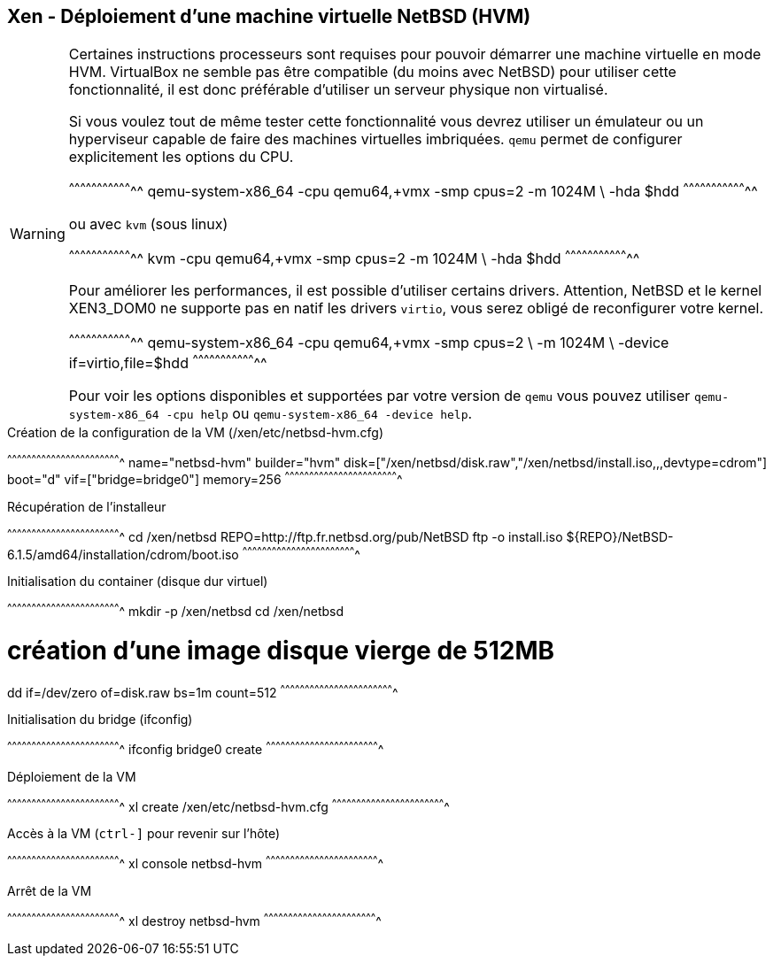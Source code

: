 == Xen - Déploiement d'une machine virtuelle NetBSD (HVM)

[WARNING]
======================================================================
Certaines instructions processeurs sont requises pour pouvoir démarrer
une machine virtuelle en mode HVM. VirtualBox ne semble pas être
compatible (du moins avec NetBSD) pour utiliser cette fonctionnalité,
il est donc préférable d'utiliser un serveur physique non virtualisé.

Si vous voulez tout de même tester cette fonctionnalité vous devrez
utiliser un émulateur ou un hyperviseur capable de faire des machines
virtuelles imbriquées. `qemu` permet de configurer explicitement les
options du CPU.

[sh]
^^^^^^^^^^^^^^^^^^^^^^^^^^^^^^^^^^^
qemu-system-x86_64 -cpu qemu64,+vmx -smp cpus=2 -m 1024M \
  -hda $hdd
^^^^^^^^^^^^^^^^^^^^^^^^^^^^^^^^^^^

ou avec `kvm` (sous linux)

[sh]
^^^^^^^^^^^^^^^^^^^^^^^^^^^^^^^^^^^
kvm -cpu qemu64,+vmx -smp cpus=2 -m 1024M \
  -hda $hdd
^^^^^^^^^^^^^^^^^^^^^^^^^^^^^^^^^^^

Pour améliorer les performances, il est possible d'utiliser certains
drivers. Attention, NetBSD et le kernel XEN3_DOM0 ne supporte pas en
natif les drivers `virtio`, vous serez obligé de reconfigurer votre
kernel.

[sh]
^^^^^^^^^^^^^^^^^^^^^^^^^^^^^^^^^^^
qemu-system-x86_64 -cpu qemu64,+vmx -smp cpus=2 \
                   -m 1024M \
		   -device if=virtio,file=$hdd
^^^^^^^^^^^^^^^^^^^^^^^^^^^^^^^^^^^

Pour voir les options disponibles et supportées par votre version de
`qemu` vous pouvez utiliser `qemu-system-x86_64 -cpu help` ou
`qemu-system-x86_64 -device help`.
======================================================================

.Création de la configuration de la VM (/xen/etc/netbsd-hvm.cfg)
[txt]
^^^^^^^^^^^^^^^^^^^^^^^^^^^^^^^^^^^^^^^^^^^^^^^^^^^^^^^^^^^^^^^^^^^^^^
name="netbsd-hvm"
builder="hvm"
disk=["/xen/netbsd/disk.raw","/xen/netbsd/install.iso,,,devtype=cdrom"]
boot="d"
vif=["bridge=bridge0"]
memory=256
^^^^^^^^^^^^^^^^^^^^^^^^^^^^^^^^^^^^^^^^^^^^^^^^^^^^^^^^^^^^^^^^^^^^^^

.Récupération de l'installeur
[sh]
^^^^^^^^^^^^^^^^^^^^^^^^^^^^^^^^^^^^^^^^^^^^^^^^^^^^^^^^^^^^^^^^^^^^^^
cd /xen/netbsd
REPO=http://ftp.fr.netbsd.org/pub/NetBSD
ftp -o install.iso ${REPO}/NetBSD-6.1.5/amd64/installation/cdrom/boot.iso
^^^^^^^^^^^^^^^^^^^^^^^^^^^^^^^^^^^^^^^^^^^^^^^^^^^^^^^^^^^^^^^^^^^^^^

.Initialisation du container (disque dur virtuel)
[sh]
^^^^^^^^^^^^^^^^^^^^^^^^^^^^^^^^^^^^^^^^^^^^^^^^^^^^^^^^^^^^^^^^^^^^^^
mkdir -p /xen/netbsd
cd /xen/netbsd

# création d'une image disque vierge de 512MB
dd if=/dev/zero of=disk.raw bs=1m count=512
^^^^^^^^^^^^^^^^^^^^^^^^^^^^^^^^^^^^^^^^^^^^^^^^^^^^^^^^^^^^^^^^^^^^^^

.Initialisation du bridge (ifconfig)
[sh]
^^^^^^^^^^^^^^^^^^^^^^^^^^^^^^^^^^^^^^^^^^^^^^^^^^^^^^^^^^^^^^^^^^^^^^
ifconfig bridge0 create
^^^^^^^^^^^^^^^^^^^^^^^^^^^^^^^^^^^^^^^^^^^^^^^^^^^^^^^^^^^^^^^^^^^^^^

.Déploiement de la VM
[sh]
^^^^^^^^^^^^^^^^^^^^^^^^^^^^^^^^^^^^^^^^^^^^^^^^^^^^^^^^^^^^^^^^^^^^^^
xl create /xen/etc/netbsd-hvm.cfg
^^^^^^^^^^^^^^^^^^^^^^^^^^^^^^^^^^^^^^^^^^^^^^^^^^^^^^^^^^^^^^^^^^^^^^

.Accès à la VM (`ctrl-]` pour revenir sur l'hôte)
[sh]
^^^^^^^^^^^^^^^^^^^^^^^^^^^^^^^^^^^^^^^^^^^^^^^^^^^^^^^^^^^^^^^^^^^^^^
xl console netbsd-hvm
^^^^^^^^^^^^^^^^^^^^^^^^^^^^^^^^^^^^^^^^^^^^^^^^^^^^^^^^^^^^^^^^^^^^^^

.Arrêt de la VM
[sh]
^^^^^^^^^^^^^^^^^^^^^^^^^^^^^^^^^^^^^^^^^^^^^^^^^^^^^^^^^^^^^^^^^^^^^^
xl destroy netbsd-hvm
^^^^^^^^^^^^^^^^^^^^^^^^^^^^^^^^^^^^^^^^^^^^^^^^^^^^^^^^^^^^^^^^^^^^^^

